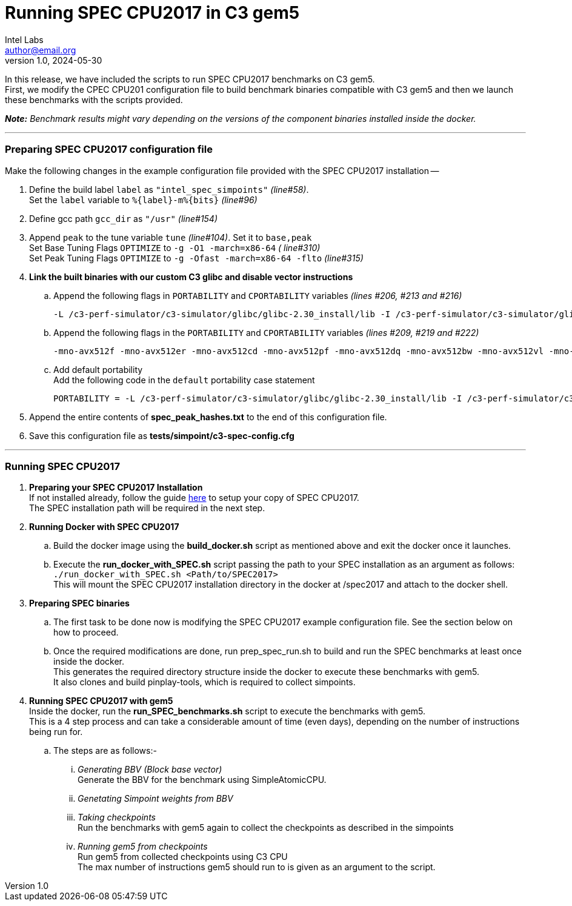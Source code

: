 = Running SPEC CPU2017 in C3 gem5
Intel Labs <author@email.org>
v1.0, 2024-05-30

In this release, we have included the scripts to run SPEC CPU2017 benchmarks on C3 gem5. +
First, we modify the CPEC CPU201 configuration file to build benchmark binaries compatible with C3 gem5 and then we launch these benchmarks with the scripts provided.

*_Note:* Benchmark results might vary depending on the versions of the component binaries installed inside the docker._

'''

=== Preparing SPEC CPU2017 configuration file
Make the following changes in the example configuration file provided with the SPEC CPU2017 installation --

. Define the build label `label` as `"intel_spec_simpoints"` _(line#58)_. +
Set the `label` variable to `%{label}-m%{bits}` _(line#96)_

. Define gcc path `gcc_dir` as `"/usr"` _(line#154)_

. Append `peak` to the tune variable `tune` _(line#104)_. Set it to `base,peak` +
    Set Base Tuning Flags `OPTIMIZE` to `-g -O1 -march=x86-64` _( line#310)_ +
    Set Peak Tuning Flags `OPTIMIZE` to `-g -Ofast -march=x86-64 -flto` _(line#315)_

. *Link the built binaries with our custom C3 glibc and disable vector instructions* +
.. Append the following flags in `PORTABILITY` and `CPORTABILITY` variables _(lines #206, #213 and #216)_

    -L /c3-perf-simulator/c3-simulator/glibc/glibc-2.30_install/lib -I /c3-perf-simulator/c3-simulator/glibc/glibc-2.30_install/include -Wl,--rpath=/c3-perf-simulator/c3-simulator/glibc/glibc-2.30_install/lib -Wl,--dynamic-linker=/c3-perf-simulator/c3-simulator/glibc/glibc-2.30_install/lib/ld-linux-x86-64.so.2 -mno-avx512f -mno-avx512er -mno-avx512cd -mno-avx512pf -mno-avx512dq -mno-avx512bw -mno-avx512vl -mno-avx512ifma -mno-avx512vbmi -mno-avx512vbmi2 -mno-avx512vnni -mno-avx512bitalg -mno-avx512vpopcntdq -mno-sse4a -mno-avx -mno-sse3 -mno-ssse3 -mno-sse4.1 -mno-sse4.2 -mno-sse4 -static
    
.. Append the following flags in the `PORTABILITY` and `CPORTABILITY` variables _(lines #209, #219 and #222)_

    -mno-avx512f -mno-avx512er -mno-avx512cd -mno-avx512pf -mno-avx512dq -mno-avx512bw -mno-avx512vl -mno-avx512ifma -mno-avx512vbmi -mno-avx512vbmi2 -mno-avx512vnni -mno-avx512bitalg -mno-avx512vpopcntdq -mno-sse4a -mno-avx -mno-sse3 -mno-ssse3 -mno-sse4.1 -mno-sse4.2 -mno-sse4 -static

.. Add default portability +
    Add the following code in the `default` portability case statement +
    
    PORTABILITY = -L /c3-perf-simulator/c3-simulator/glibc/glibc-2.30_install/lib -I /c3-perf-simulator/c3-simulator/glibc/glibc-2.30_install/include -Wl,--rpath=/c3-perf-simulator/c3-simulator/glibc/glibc-2.30_install/lib -Wl,--dynamic-linker=/c3-perf-simulator/c3-simulator/glibc/glibc-2.30_install/lib/ld-linux-x86-64.so.2 -mno-avx512f -mno-avx512er -mno-avx512cd -mno-avx512pf -mno-avx512dq -mno-avx512bw -mno-avx512vl -mno-avx512ifma -mno-avx512vbmi -mno-avx512vbmi2 -mno-avx512vnni -mno-avx512bitalg -mno-avx512vpopcntdq -mno-sse4a -mno-avx -mno-sse3 -mno-ssse3 -mno-sse4.1 -mno-sse4.2 -mno-sse4 -static

. Append the entire contents of *spec_peak_hashes.txt* to the end of this configuration file.

. Save this configuration file as *tests/simpoint/c3-spec-config.cfg*

'''

=== Running SPEC CPU2017

. *Preparing your SPEC CPU2017 Installation* +
  If not installed already, follow the guide https://www.spec.org/cpu2017/Docs/install-guide-unix.html[here] to setup your copy of SPEC CPU2017. +
  The SPEC installation path will be required in the next step.

. *Running Docker with SPEC CPU2017* +
..  Build the docker image using the *build_docker.sh* script as mentioned above and exit the docker once it launches.
..  Execute the *run_docker_with_SPEC.sh* script passing the path to your SPEC installation as an argument as follows: +
    `./run_docker_with_SPEC.sh <Path/to/SPEC2017>` +
    This will mount the SPEC CPU2017 installation directory in the docker at /spec2017 and attach to the docker shell.
. *Preparing SPEC binaries* +
..  The first task to be done now is modifying the SPEC CPU2017 example configuration file. See the section below on how to proceed.
..  Once the required modifications are done, run prep_spec_run.sh to build and run the SPEC benchmarks at least once inside the docker. +
    This generates the required directory structure inside the docker to execute these benchmarks with gem5. +
    It also clones and build pinplay-tools, which is required to collect simpoints.
. *Running SPEC CPU2017 with gem5* +
    Inside the docker, run the *run_SPEC_benchmarks.sh* script to execute the benchmarks with gem5. +
    This is a 4 step process and can take a considerable amount of time (even days), depending on the number of instructions being run for. +
..  The steps are as follows:-
...     _Generating BBV (Block base vector)_ +
            Generate the BBV for the benchmark using SimpleAtomicCPU.
...     _Genetating Simpoint weights from BBV_ +
...     _Taking checkpoints_ +
            Run the benchmarks with gem5 again to collect the checkpoints as described in the simpoints
...     _Running gem5 from checkpoints_ +
            Run gem5 from collected checkpoints using C3 CPU +
            The max number of instructions gem5 should run to is given as an argument to the script.